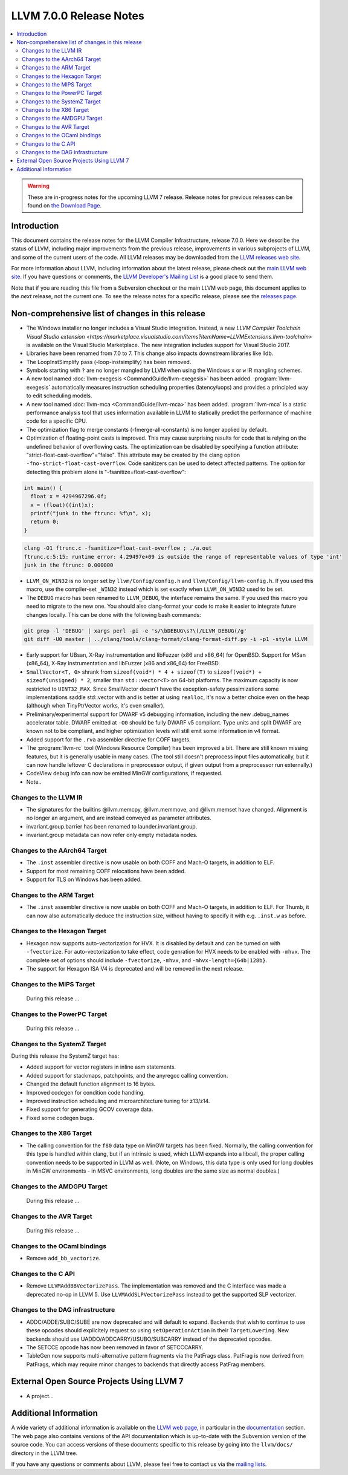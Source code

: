 ========================
LLVM 7.0.0 Release Notes
========================

.. contents::
    :local:

.. warning::
   These are in-progress notes for the upcoming LLVM 7 release.
   Release notes for previous releases can be found on
   `the Download Page <http://releases.llvm.org/download.html>`_.


Introduction
============

This document contains the release notes for the LLVM Compiler Infrastructure,
release 7.0.0.  Here we describe the status of LLVM, including major improvements
from the previous release, improvements in various subprojects of LLVM, and
some of the current users of the code.  All LLVM releases may be downloaded
from the `LLVM releases web site <http://llvm.org/releases/>`_.

For more information about LLVM, including information about the latest
release, please check out the `main LLVM web site <http://llvm.org/>`_.  If you
have questions or comments, the `LLVM Developer's Mailing List
<http://lists.llvm.org/mailman/listinfo/llvm-dev>`_ is a good place to send
them.

Note that if you are reading this file from a Subversion checkout or the main
LLVM web page, this document applies to the *next* release, not the current
one.  To see the release notes for a specific release, please see the `releases
page <http://llvm.org/releases/>`_.

Non-comprehensive list of changes in this release
=================================================
.. NOTE
   For small 1-3 sentence descriptions, just add an entry at the end of
   this list. If your description won't fit comfortably in one bullet
   point (e.g. maybe you would like to give an example of the
   functionality, or simply have a lot to talk about), see the `NOTE` below
   for adding a new subsection.

* The Windows installer no longer includes a Visual Studio integration.
  Instead, a new
  `LLVM Compiler Toolchain Visual Studio extension <https://marketplace.visualstudio.com/items?itemName=LLVMExtensions.llvm-toolchain>`
  is available on the Visual Studio Marketplace. The new integration includes
  support for Visual Studio 2017.

* Libraries have been renamed from 7.0 to 7. This change also impacts
  downstream libraries like lldb.

* The LoopInstSimplify pass (-loop-instsimplify) has been removed.

* Symbols starting with ``?`` are no longer mangled by LLVM when using the
  Windows ``x`` or ``w`` IR mangling schemes.

* A new tool named :doc:`llvm-exegesis <CommandGuide/llvm-exegesis>` has been
  added. :program:`llvm-exegesis` automatically measures instruction scheduling
  properties (latency/uops) and provides a principled way to edit scheduling
  models.

* A new tool named :doc:`llvm-mca <CommandGuide/llvm-mca>` has been added.
  :program:`llvm-mca` is a  static performance analysis tool that uses
  information available in LLVM to statically predict the performance of
  machine code for a specific CPU.

* The optimization flag to merge constants (-fmerge-all-constants) is no longer
  applied by default.

* Optimization of floating-point casts is improved. This may cause surprising
  results for code that is relying on the undefined behavior of overflowing 
  casts. The optimization can be disabled by specifying a function attribute:
  "strict-float-cast-overflow"="false". This attribute may be created by the
  clang option ``-fno-strict-float-cast-overflow``.
  Code sanitizers can be used to detect affected patterns. The option for
  detecting this problem alone is "-fsanitize=float-cast-overflow":

.. code-block:: c

    int main() {
      float x = 4294967296.0f;
      x = (float)((int)x);
      printf("junk in the ftrunc: %f\n", x);
      return 0;
    }

.. code-block:: bash

    clang -O1 ftrunc.c -fsanitize=float-cast-overflow ; ./a.out 
    ftrunc.c:5:15: runtime error: 4.29497e+09 is outside the range of representable values of type 'int'
    junk in the ftrunc: 0.000000

* ``LLVM_ON_WIN32`` is no longer set by ``llvm/Config/config.h`` and
  ``llvm/Config/llvm-config.h``.  If you used this macro, use the compiler-set
  ``_WIN32`` instead which is set exactly when ``LLVM_ON_WIN32`` used to be set.

* The ``DEBUG`` macro has been renamed to ``LLVM_DEBUG``, the interface remains
  the same.  If you used this macro you need to migrate to the new one.
  You should also clang-format your code to make it easier to integrate future
  changes locally.  This can be done with the following bash commands:

.. code-block:: bash

    git grep -l 'DEBUG' | xargs perl -pi -e 's/\bDEBUG\s?\(/LLVM_DEBUG(/g'
    git diff -U0 master | ../clang/tools/clang-format/clang-format-diff.py -i -p1 -style LLVM

* Early support for UBsan, X-Ray instrumentation and libFuzzer (x86 and x86_64) for OpenBSD. Support for MSan
  (x86_64), X-Ray instrumentation and libFuzzer (x86 and x86_64) for FreeBSD.

* ``SmallVector<T, 0>`` shrank from ``sizeof(void*) * 4 + sizeof(T)`` to
  ``sizeof(void*) + sizeof(unsigned) * 2``, smaller than ``std::vector<T>`` on
  64-bit platforms.  The maximum capacity is now restricted to ``UINT32_MAX``.
  Since SmallVector doesn't have the exception-safety pessimizations some
  implementations saddle std::vector with and is better at using ``realloc``,
  it's now a better choice even on the heap (although when TinyPtrVector works,
  it's even smaller).

* Preliminary/experimental support for DWARF v5 debugging information,
  including the new .debug_names accelerator table. DWARF emitted at ``-O0``
  should be fully DWARF v5 compliant. Type units and split DWARF are known
  not to be compliant, and higher optimization levels will still emit some
  information in v4 format.

* Added support for the ``.rva`` assembler directive for COFF targets.

* The :program:`llvm-rc` tool (Windows Resource Compiler) has been improved
  a bit. There are still known missing features, but it is generally usable
  in many cases. (The tool still doesn't preprocess input files automatically,
  but it can now handle leftover C declarations in preprocessor output, if
  given output from a preprocessor run externally.)

* CodeView debug info can now be emitted MinGW configurations, if requested.

* Note..

.. NOTE
   If you would like to document a larger change, then you can add a
   subsection about it right here. You can copy the following boilerplate
   and un-indent it (the indentation causes it to be inside this comment).

   Special New Feature
   -------------------

   Makes programs 10x faster by doing Special New Thing.

Changes to the LLVM IR
----------------------

* The signatures for the builtins @llvm.memcpy, @llvm.memmove, and @llvm.memset
  have changed. Alignment is no longer an argument, and are instead conveyed as
  parameter attributes.

* invariant.group.barrier has been renamed to launder.invariant.group.

* invariant.group metadata can now refer only empty metadata nodes.

Changes to the AArch64 Target
-----------------------------

* The ``.inst`` assembler directive is now usable on both COFF and Mach-O
  targets, in addition to ELF.

* Support for most remaining COFF relocations have been added.

* Support for TLS on Windows has been added.

Changes to the ARM Target
-------------------------

* The ``.inst`` assembler directive is now usable on both COFF and Mach-O
  targets, in addition to ELF. For Thumb, it can now also automatically
  deduce the instruction size, without having to specify it with
  e.g. ``.inst.w`` as before.

Changes to the Hexagon Target
-----------------------------

* Hexagon now supports auto-vectorization for HVX. It is disabled by default
  and can be turned on with ``-fvectorize``. For auto-vectorization to take
  effect, code genration for HVX needs to be enabled with ``-mhvx``.
  The complete set of options should include ``-fvectorize``, ``-mhvx``,
  and ``-mhvx-length={64b|128b}``.

* The support for Hexagon ISA V4 is deprecated and will be removed in the
  next release.

Changes to the MIPS Target
--------------------------

 During this release ...


Changes to the PowerPC Target
-----------------------------

 During this release ...

Changes to the SystemZ Target
-----------------------------

During this release the SystemZ target has:

* Added support for vector registers in inline asm statements.

* Added support for stackmaps, patchpoints, and the anyregcc
  calling convention.

* Changed the default function alignment to 16 bytes.

* Improved codegen for condition code handling.

* Improved instruction scheduling and microarchitecture tuning for z13/z14.

* Fixed support for generating GCOV coverage data.

* Fixed some codegen bugs.

Changes to the X86 Target
-------------------------

* The calling convention for the ``f80`` data type on MinGW targets has been
  fixed. Normally, the calling convention for this type is handled within clang,
  but if an intrinsic is used, which LLVM expands into a libcall, the
  proper calling convention needs to be supported in LLVM as well. (Note,
  on Windows, this data type is only used for long doubles in MinGW
  environments - in MSVC environments, long doubles are the same size as
  normal doubles.)

Changes to the AMDGPU Target
-----------------------------

 During this release ...

Changes to the AVR Target
-----------------------------

 During this release ...

Changes to the OCaml bindings
-----------------------------

* Remove ``add_bb_vectorize``.


Changes to the C API
--------------------

* Remove ``LLVMAddBBVectorizePass``. The implementation was removed and the C
  interface was made a deprecated no-op in LLVM 5. Use
  ``LLVMAddSLPVectorizePass`` instead to get the supported SLP vectorizer.

Changes to the DAG infrastructure
---------------------------------
* ADDC/ADDE/SUBC/SUBE are now deprecated and will default to expand. Backends
  that wish to continue to use these opcodes should explicitely request so
  using ``setOperationAction`` in their ``TargetLowering``. New backends
  should use UADDO/ADDCARRY/USUBO/SUBCARRY instead of the deprecated opcodes.

* The SETCCE opcode has now been removed in favor of SETCCCARRY.

* TableGen now supports multi-alternative pattern fragments via the PatFrags
  class.  PatFrag is now derived from PatFrags, which may require minor
  changes to backends that directly access PatFrag members.

External Open Source Projects Using LLVM 7
==========================================

* A project...


Additional Information
======================

A wide variety of additional information is available on the `LLVM web page
<http://llvm.org/>`_, in particular in the `documentation
<http://llvm.org/docs/>`_ section.  The web page also contains versions of the
API documentation which is up-to-date with the Subversion version of the source
code.  You can access versions of these documents specific to this release by
going into the ``llvm/docs/`` directory in the LLVM tree.

If you have any questions or comments about LLVM, please feel free to contact
us via the `mailing lists <http://llvm.org/docs/#maillist>`_.
